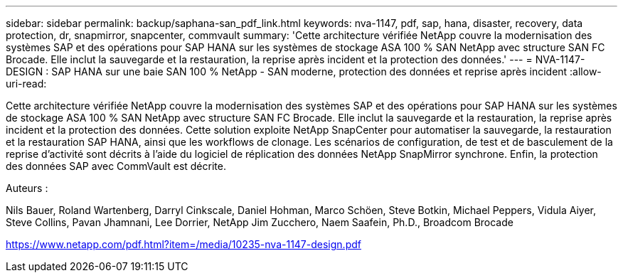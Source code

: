 ---
sidebar: sidebar 
permalink: backup/saphana-san_pdf_link.html 
keywords: nva-1147, pdf, sap, hana, disaster, recovery, data protection, dr, snapmirror, snapcenter, commvault 
summary: 'Cette architecture vérifiée NetApp couvre la modernisation des systèmes SAP et des opérations pour SAP HANA sur les systèmes de stockage ASA 100 % SAN NetApp avec structure SAN FC Brocade. Elle inclut la sauvegarde et la restauration, la reprise après incident et la protection des données.' 
---
= NVA-1147-DESIGN : SAP HANA sur une baie SAN 100 % NetApp - SAN moderne, protection des données et reprise après incident
:allow-uri-read: 


[role="lead"]
Cette architecture vérifiée NetApp couvre la modernisation des systèmes SAP et des opérations pour SAP HANA sur les systèmes de stockage ASA 100 % SAN NetApp avec structure SAN FC Brocade. Elle inclut la sauvegarde et la restauration, la reprise après incident et la protection des données. Cette solution exploite NetApp SnapCenter pour automatiser la sauvegarde, la restauration et la restauration SAP HANA, ainsi que les workflows de clonage. Les scénarios de configuration, de test et de basculement de la reprise d'activité sont décrits à l'aide du logiciel de réplication des données NetApp SnapMirror synchrone. Enfin, la protection des données SAP avec CommVault est décrite.

Auteurs :

Nils Bauer, Roland Wartenberg, Darryl Cinkscale, Daniel Hohman, Marco Schöen, Steve Botkin, Michael Peppers, Vidula Aiyer, Steve Collins, Pavan Jhamnani, Lee Dorrier, NetApp Jim Zucchero, Naem Saafein, Ph.D., Broadcom Brocade

link:https://www.netapp.com/pdf.html?item=/media/10235-nva-1147-design.pdf["https://www.netapp.com/pdf.html?item=/media/10235-nva-1147-design.pdf"]
